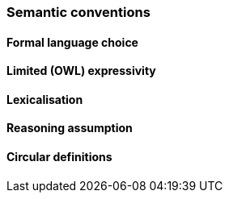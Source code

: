 === Semantic conventions

[[sec:sc-r1]]
==== Formal language choice


[[sec:sc-r2]]
==== Limited (OWL) expressivity


[[sec:sc-r3]]
==== Lexicalisation


[[sec:sc-r4]]
==== Reasoning assumption


[[sec:sc-r5]]
==== Circular definitions